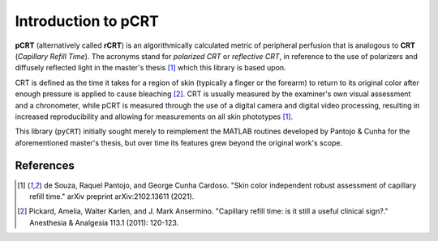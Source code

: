 ====================
Introduction to pCRT
====================

**pCRT** (alternatively called **rCRT**) is an algorithmically calculated
metric of peripheral perfusion that is analogous to **CRT** (*Capillary Refill
Time*). The acronyms stand for *polarized CRT* or *reflective CRT*, in
reference to the use of polarizers and diffusely reflected light in the
master's thesis [1]_ which this library is based upon.

CRT is defined as the time it takes for a region of skin (typically a finger
or the forearm) to return to its original color after enough pressure is
applied to cause bleaching [2]_. CRT is usually measured by the
examiner's own visual assessment and a chronometer, while pCRT is measured
through the use of a digital camera and digital video processing, resulting in
increased reproducibility and allowing for measurements on all skin phototypes
[1]_.

This library (``pyCRT``) initially sought merely to reimplement the MATLAB
routines developed by Pantojo & Cunha for the aforementioned master's thesis,
but over time its features grew beyond the original work's scope.

References
==========

.. [1] de Souza, Raquel Pantojo, and George Cunha Cardoso. "Skin color independent robust assessment of capillary refill time." arXiv preprint arXiv:2102.13611 (2021).

.. [2] Pickard, Amelia, Walter Karlen, and J. Mark Ansermino. "Capillary refill time: is it still a useful clinical sign?." Anesthesia & Analgesia 113.1 (2011): 120-123.

